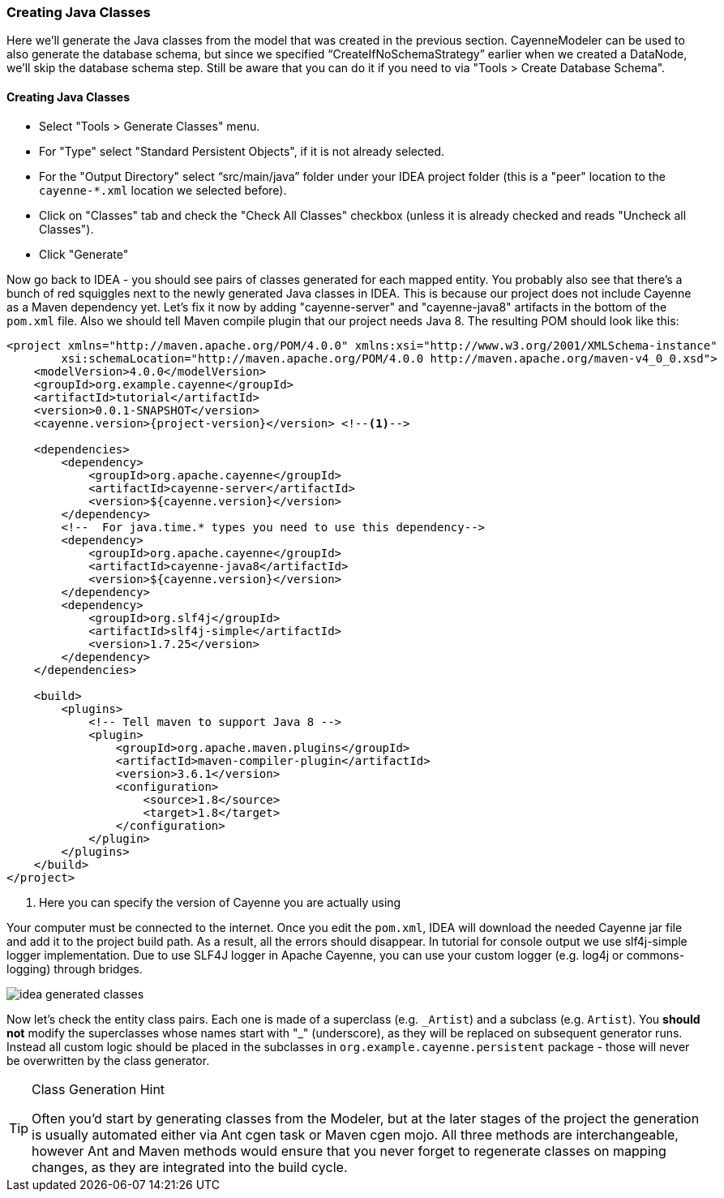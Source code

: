 //    Licensed to the Apache Software Foundation (ASF) under one or more
//    contributor license agreements. See the NOTICE file distributed with
//    this work for additional information regarding copyright ownership.
//    The ASF licenses this file to you under the Apache License, Version
//    2.0 (the "License"); you may not use this file except in compliance
//    with the License. You may obtain a copy of the License at
//
//    http://www.apache.org/licenses/LICENSE-2.0 Unless required by
//    applicable law or agreed to in writing, software distributed under the
//    License is distributed on an "AS IS" BASIS, WITHOUT WARRANTIES OR
//    CONDITIONS OF ANY KIND, either express or implied. See the License for
//    the specific language governing permissions and limitations under the
//    License.
=== Creating Java Classes
Here we'll generate the Java classes from the model that was created in the previous
section. CayenneModeler can be used to also generate the database schema, but since we
specified "`CreateIfNoSchemaStrategy`" earlier when we created a DataNode, we'll skip the
database schema step. Still be aware that you can do it if you need to via "Tools >
Create Database Schema".

==== Creating Java Classes
- Select "Tools > Generate Classes" menu.
- For "Type" select "Standard Persistent Objects", if it is not already selected.
- For the "Output Directory" select "`src/main/java`" folder under your IDEA
project folder (this is a "peer" location to the `cayenne-*.xml` location we
selected before).
- Click on "Classes" tab and check the "Check All Classes" checkbox
(unless it is already checked and reads "Uncheck all Classes").
- Click "Generate"

Now go back to IDEA - you
should see pairs of classes generated for each mapped entity. You probably also see that
there's a bunch of red squiggles next to the newly generated Java classes in IDEA.
This is because our project does not include Cayenne as a Maven dependency yet. Let's
fix it now by adding "cayenne-server" and "cayenne-java8" artifacts in the bottom of the `pom.xml` file.
Also we should tell Maven compile plugin that our project needs Java 8.
The resulting POM should look like this:

[source,xml,subs="verbatim,attributes"]
----
<project xmlns="http://maven.apache.org/POM/4.0.0" xmlns:xsi="http://www.w3.org/2001/XMLSchema-instance"
        xsi:schemaLocation="http://maven.apache.org/POM/4.0.0 http://maven.apache.org/maven-v4_0_0.xsd">
    <modelVersion>4.0.0</modelVersion>
    <groupId>org.example.cayenne</groupId>
    <artifactId>tutorial</artifactId>
    <version>0.0.1-SNAPSHOT</version>
    <cayenne.version>{project-version}</version> <!--1-->

    <dependencies>
        <dependency>
            <groupId>org.apache.cayenne</groupId>
            <artifactId>cayenne-server</artifactId>
            <version>${cayenne.version}</version>
        </dependency>
        <!--  For java.time.* types you need to use this dependency-->
        <dependency>
            <groupId>org.apache.cayenne</groupId>
            <artifactId>cayenne-java8</artifactId>
            <version>${cayenne.version}</version>
        </dependency>
        <dependency>
            <groupId>org.slf4j</groupId>
            <artifactId>slf4j-simple</artifactId>
            <version>1.7.25</version>
        </dependency>
    </dependencies>

    <build>
        <plugins>
            <!-- Tell maven to support Java 8 -->
            <plugin>
                <groupId>org.apache.maven.plugins</groupId>
                <artifactId>maven-compiler-plugin</artifactId>
                <version>3.6.1</version>
                <configuration>
                    <source>1.8</source>
                    <target>1.8</target>
                </configuration>
            </plugin>
        </plugins>
    </build>
</project>
----
<1> Here you can specify the version of Cayenne you are actually using

Your computer must be connected to the internet. Once you edit the `pom.xml`, IDEA
will download the needed Cayenne jar file and add it to the project build path. As a
result, all the errors should disappear. In tutorial for console output we use slf4j-simple logger
implementation. Due to use SLF4J logger in Apache Cayenne, you can use your custom logger (e.g. log4j
or commons-logging) through bridges.
        
image::idea-generated-classes.png[align="center"]

Now let's check the entity class pairs. Each one is made of a superclass (e.g. `\_Artist`)
and a subclass (e.g. `Artist`). You *should not* modify the
superclasses whose names start with "_" (underscore), as they will be replaced on
subsequent generator runs. Instead all custom logic should be placed in the subclasses
in `org.example.cayenne.persistent` package - those will never be overwritten by the
class generator.

[TIP]
.Class Generation Hint
====
Often you'd start by generating classes from the
Modeler, but at the later stages of the project the generation is usually
automated either via Ant cgen task or Maven cgen mojo. All three methods are
interchangeable, however Ant and Maven methods would ensure that you never
forget to regenerate classes on mapping changes, as they are integrated into
the build cycle.
====
